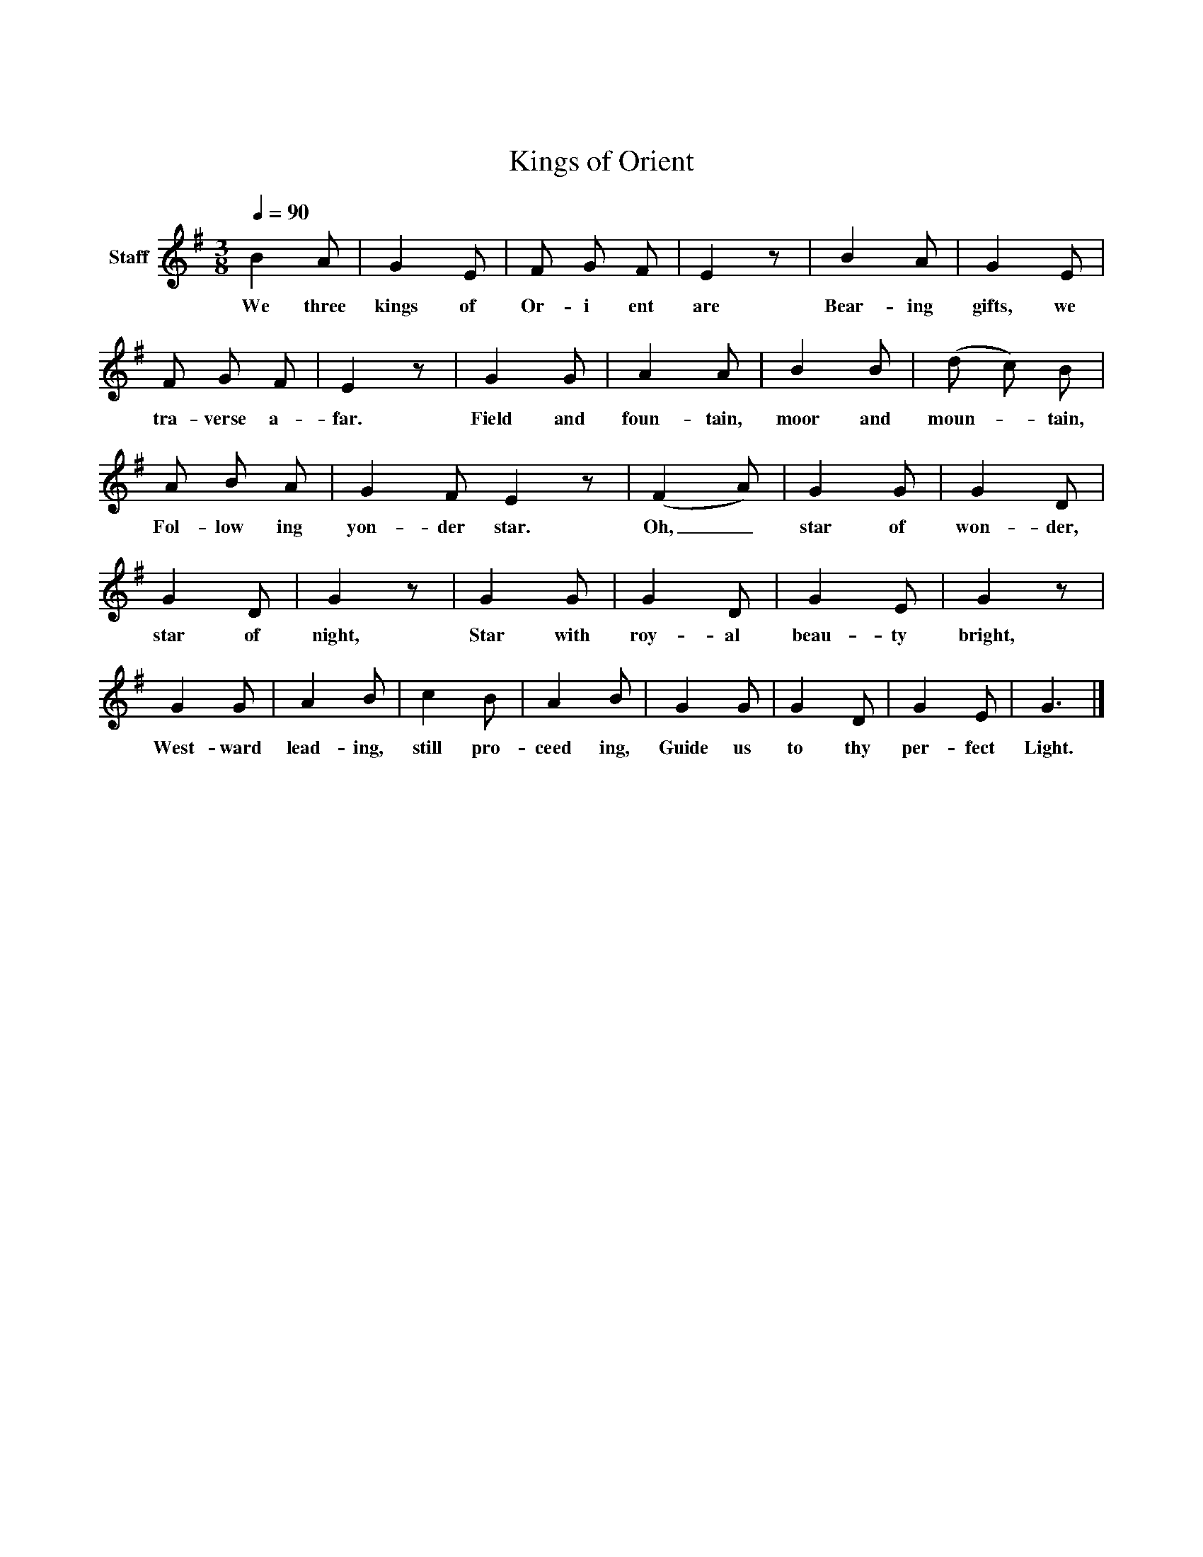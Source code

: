 X:01
X: 0
T: Kings of Orient
Z: Rev. Dr. John Henry Hopkins
Z: Copyright © 2004 Douglas D. Anderson
Z: Released To The Public Domain
L: 1/4
M: 3/8
Q: 1/4=90
V: P1 name="Staff"
K:
%%MIDI program 1 19
K: G
[V: P1]  B A/ | G E/ | F/ G/ F/ | Ez/ | B A/ | G E/ | F/ G/ F/ | Ez/ | G G/ | A A/ | B B/ | (d/ c/) B/ | A/ B/ A/ | G F/ Ez/ | (F A/) | G G/ | G D/ | G D/ | Gz/ | G G/ | G D/ | G E/ | Gz/ | G G/ | A B/ | c B/ | A B/ | G G/ | G D/ | G E/ | G3/|]
w: We three kings of Or- i ent are Bear- ing gifts, we tra- verse a- far. Field and foun- tain, moor and moun-_ tain, Fol- low ing yon- der star. Oh,_ star of won- der, star of night, Star with roy- al beau- ty bright, West- ward lead- ing, still pro- ceed ing, Guide us to thy per- fect Light.
